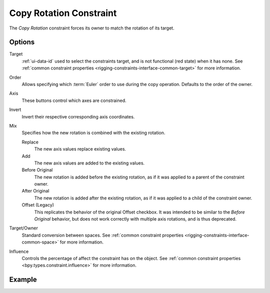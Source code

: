 .. _bpy.types.CopyRotationConstraint:

************************
Copy Rotation Constraint
************************

The *Copy Rotation* constraint forces its owner to match the rotation of its target.


Options
=======

.. TODO2.8
   .. figure:: /images/animation_constraints_transform_copy-rotation_panel.png

      Copy Rotation panel.

Target
   :ref:`ui-data-id` used to select the constraints target, and is not functional (red state) when it has none.
   See :ref:`common constraint properties <rigging-constraints-interface-common-target>` for more information.

Order
   Allows specifying which :term:`Euler` order to use during the copy operation.
   Defaults to the order of the owner.

Axis
   These buttons control which axes are constrained.

Invert
   Invert their respective corresponding axis coordinates.

Mix
   Specifies how the new rotation is combined with the existing rotation.

   Replace
      The new axis values replace existing values.
   Add
      The new axis values are added to the existing values.
   Before Original
      The new rotation is added before the existing rotation, as if it was applied to
      a parent of the constraint owner.
   After Original
      The new rotation is added after the existing rotation, as if it was applied to
      a child of the constraint owner.
   Offset (Legacy)
      This replicates the behavior of the original Offset checkbox. It was intended
      to be similar to the *Before Original* behavior, but does not work correctly
      with multiple axis rotations, and is thus deprecated.

Target/Owner
   Standard conversion between spaces.
   See :ref:`common constraint properties <rigging-constraints-interface-common-space>` for more information.

Influence
   Controls the percentage of affect the constraint has on the object.
   See :ref:`common constraint properties <bpy.types.constraint.influence>` for more information.


Example
=======

.. vimeo:: 171073854
